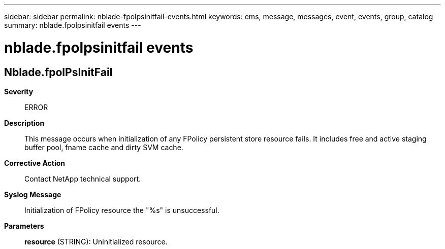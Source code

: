---
sidebar: sidebar
permalink: nblade-fpolpsinitfail-events.html
keywords: ems, message, messages, event, events, group, catalog
summary: nblade.fpolpsinitfail events
---

= nblade.fpolpsinitfail events
:toclevels: 1
:hardbreaks:
:nofooter:
:icons: font
:linkattrs:
:imagesdir: ./media/

== Nblade.fpolPsInitFail
*Severity*::
ERROR
*Description*::
This message occurs when initialization of any FPolicy persistent store resource fails. It includes free and active staging buffer pool, fname cache and dirty SVM cache.
*Corrective Action*::
Contact NetApp technical support.
*Syslog Message*::
Initialization of FPolicy resource the "%s" is unsuccessful.
*Parameters*::
*resource* (STRING): Uninitialized resource.
